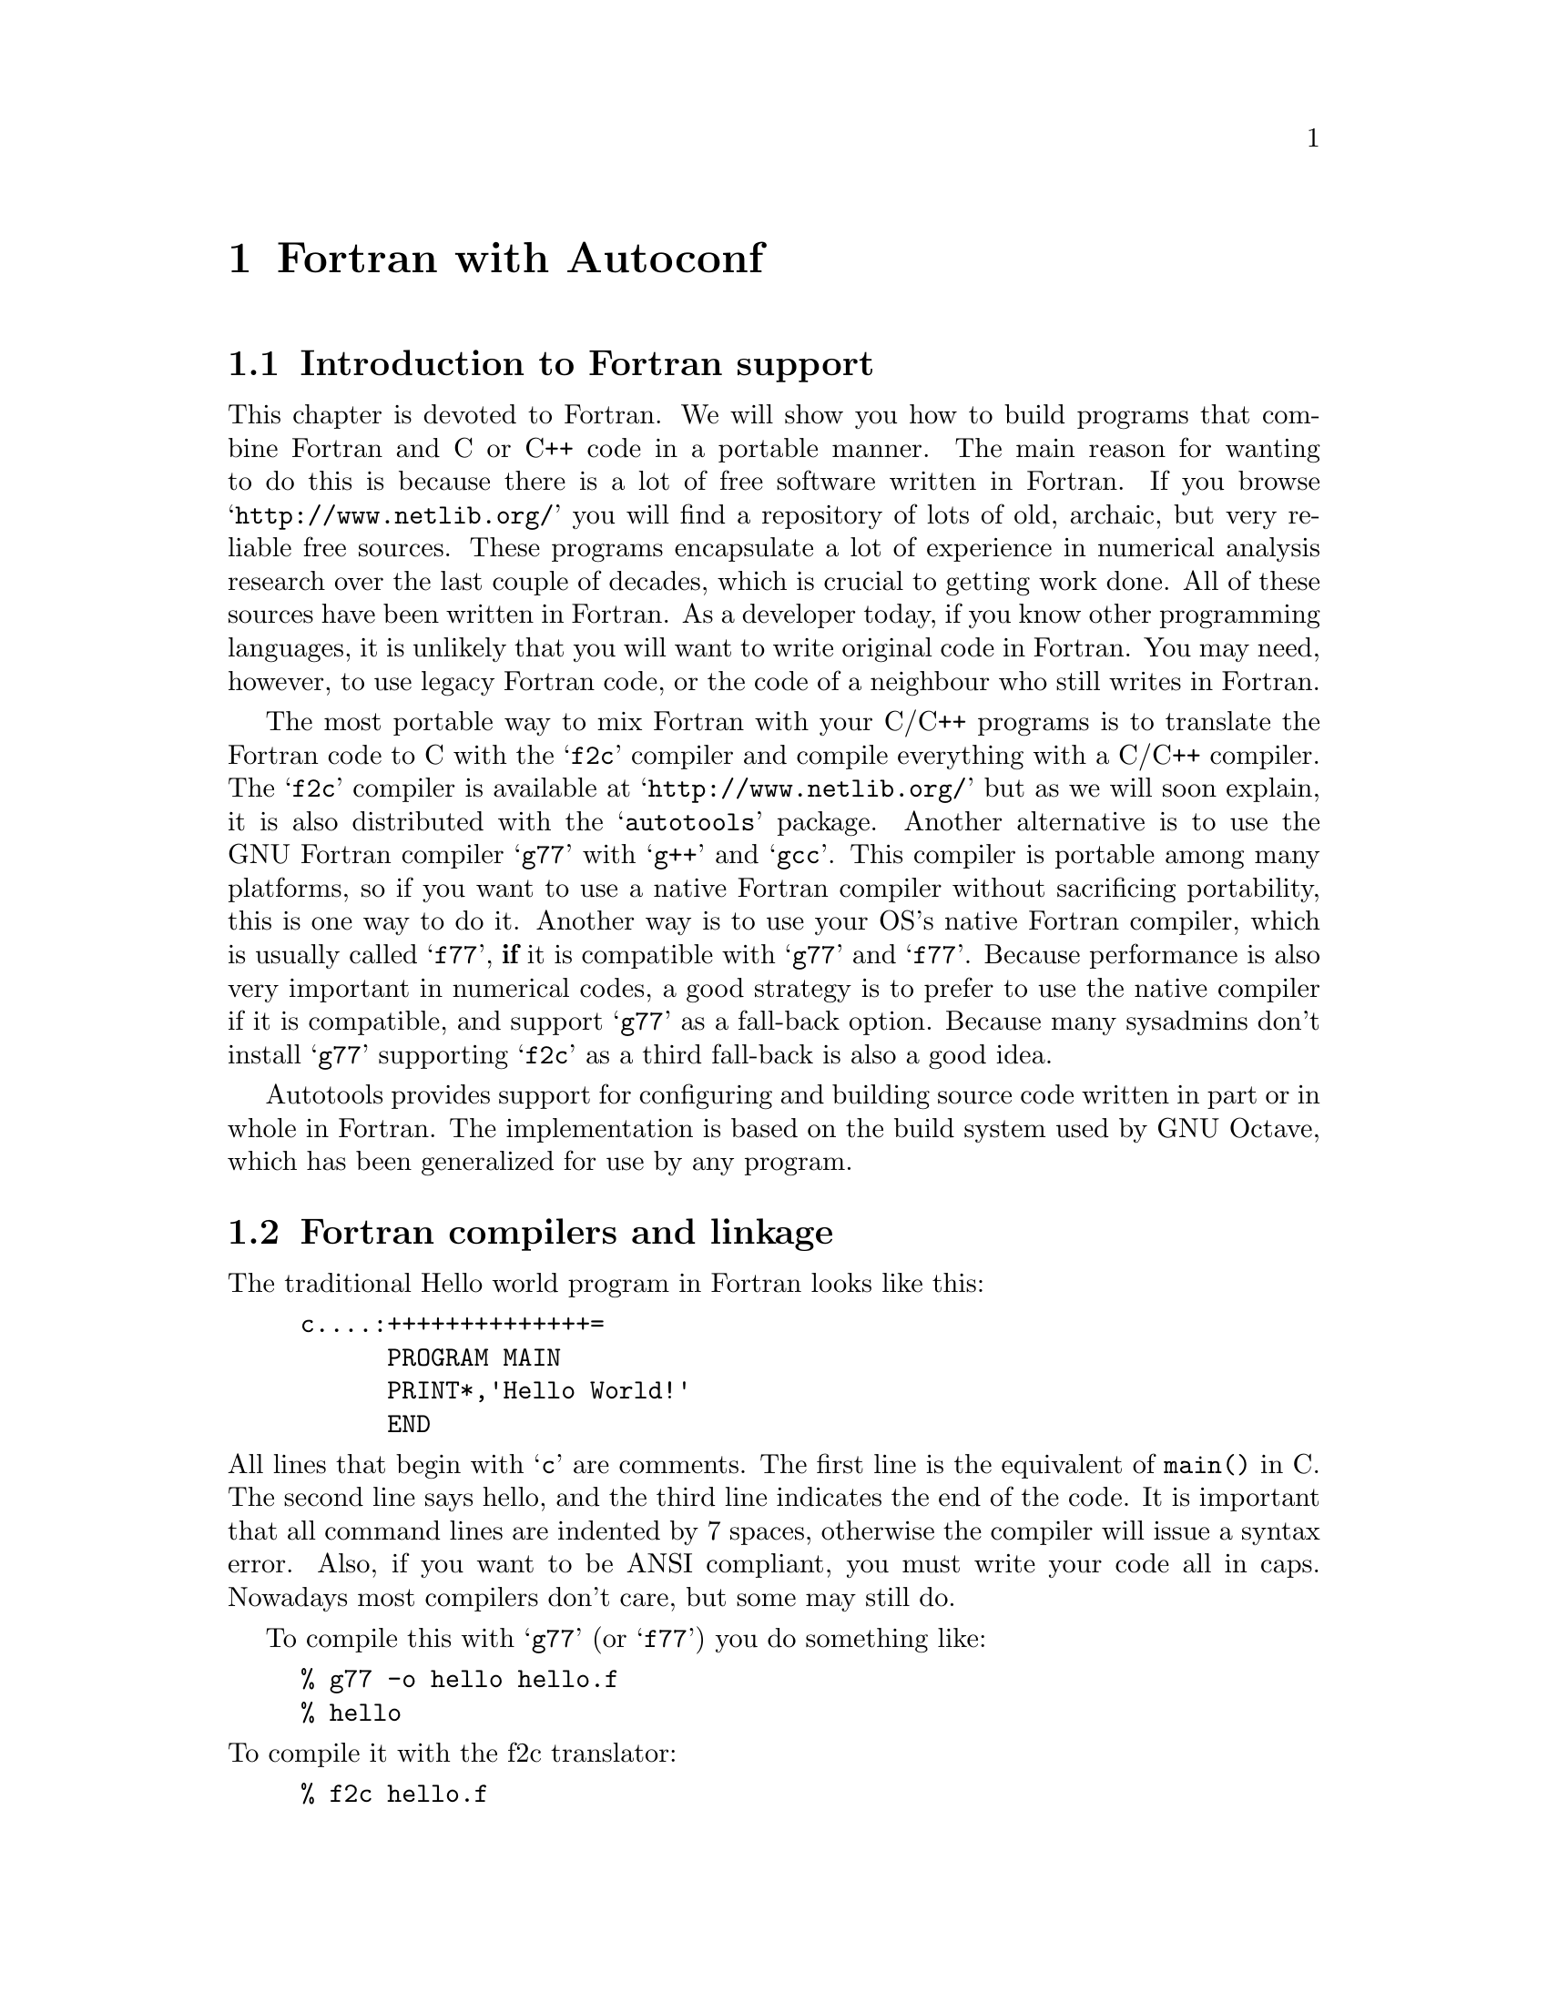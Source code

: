@c Copyright (C) 1998 Eleftherios Gkioulekas <lf@amath.washington.edu>
@c  
@c Permission is granted to make and distribute verbatim copies of
@c this manual provided the copyright notice and this permission notice
@c are preserved on all copies.
@c  
@c Permission is granted to process this file through TeX and print the
@c results, provided the printed document carries copying permission
@c notice identical to this one except for the removal of this paragraph
@c (this paragraph not being relevant to the printed manual).
@c  
@c Permission is granted to copy and distribute modified versions of this
@c manual under the conditions for verbatim copying, provided that the
@c entire resulting derived work is distributed under the terms of a 
@c permission notice identical to this one.
@c  
@c Permission is granted to copy and distribute translations of this manual
@c into another language, under the above conditions for modified versions,
@c except that this permission notice may be stated in a translation
@c approved by the Free Software Foundation
@c  

@node Fortran with Autoconf, Maintaining Documentation, C++ and Autoconf, Top
@chapter Fortran with Autoconf

@menu
* Introduction to Fortran support::  
* Fortran compilers and linkage::  
* Walkthrough a simple example::  
* The gory details::            
* Portability problems with Fortran::  
@end menu

@node Introduction to Fortran support, Fortran compilers and linkage, Fortran with Autoconf, Fortran with Autoconf
@section Introduction to Fortran support

This chapter is devoted to Fortran. We will show you how to build programs
that combine Fortran and C or C++ code in a portable manner. The main reason
for wanting to do this is because there is a lot of free software written
in Fortran. If you browse @samp{http://www.netlib.org/} you will find a 
repository of lots of old, archaic, but very reliable free sources. 
These programs encapsulate a lot of experience in numerical analysis research
over the last couple of decades, which is crucial to getting work done.
All of these sources
have been written in Fortran. As a developer today, if you know other 
programming languages, it is unlikely that you
will want to write original code in Fortran. You may need, however, to use
legacy Fortran code, or the code of a neighbour who still writes in Fortran. 

The most portable way to mix Fortran with your C/C++ programs is to translate
the Fortran code to C with the @samp{f2c} compiler and compile everything with 
a C/C++ compiler. The @samp{f2c} compiler is available at 
@samp{http://www.netlib.org/} but as we will soon explain, it is also 
distributed with the @samp{autotools} package. Another alternative is to use
the GNU Fortran compiler @samp{g77} with @samp{g++} and @samp{gcc}. This
compiler is portable among many platforms, so if you want to use a native
Fortran compiler without sacrificing portability, this is one way to do it.
Another way is to use your OS's native Fortran compiler, which is usually
called @samp{f77}, @strong{if} it is compatible with @samp{g77} and @samp{f77}.
Because performance is also very important in numerical codes, a good  
strategy is to prefer to use the native compiler if it is compatible,
and support @samp{g77} as a fall-back option. Because many sysadmins don't
install @samp{g77} supporting @samp{f2c} as a third fall-back is also
a good idea. 

Autotools provides support for configuring and building source code written
in part or in whole in Fortran. The implementation is based on the build
system used by GNU Octave, which has been generalized for use by any program.

@c =========================================================================

@node Fortran compilers and linkage, Walkthrough a simple example, Introduction to Fortran support, Fortran with Autoconf
@section Fortran compilers and linkage

The traditional Hello world program in Fortran looks like this:
@example
c....:++++++++++++++=
      PROGRAM MAIN
      PRINT*,'Hello World!'
      END
@end example
@noindent
All lines that begin with @samp{c} are comments. The first line is the
equivalent of @code{main()} in C. The second line says hello, and the 
third line indicates the end of the code. It is important that all command
lines are indented by 7 spaces, otherwise the compiler will issue a syntax 
error. Also, if you want to be ANSI compliant, you must write your code all
in caps. Nowadays most compilers don't care, but some may still do. 

To compile this with @samp{g77} (or @samp{f77}) you do something like:
@example
% g77 -o hello hello.f
% hello
@end example
@noindent
To compile it with the f2c translator:
@example
% f2c hello.f
% gcc -o hello hello.c -lf2c -lm
@end example
@noindent
where @samp{-lf2c} links in the translator's system library.
In order for this to work, you will have to make sure that the header file
@code{f2c.h} is present since the translated code in @file{hello.c} includes
it with a statement like 
@example
#include "f2c.h"
@end example
@noindent
which explicitly requires it to be present in the current working directory.

In this case, the @samp{main} is written in Fortran. However most of the
Fortran you will be using will actually be subroutines and functions. 
A subroutine looks like this:
@example
c....:++++++++++++++
      SUBROUTINE FHELLO (C)
      CHARACTER *(*) C
      PRINT*,'From Fortran: ',C
      RETURN
      END
@end example
@noindent
This is the analog of a @samp{void} function in C, because it takes
arguments but doesn't return anything. The prototype declaration is
@dfn{K&R} style: you list all the arguments in parenthesis, seperated with
commas, and you declare the types of the variables in the subsequent lines.

Suppose that this subroutine is saved as @file{fhello.f}. To call it from
C you need to know what it looks like from the point of the C compiler. 
To find out type:
@example
% f2c -P fhello.f
% cat fhello.P
@end example
@noindent
You will find that this subroutine has the following prototype declaration:
@example
extern int fhello_(char *c__, ftnlen c_len);
@end example
@noindent
It may come as a surprise, and this is a moment of revelation, but although
in Fortran it appears that the subroutine is taking @emph{one} argument, in
C it appears that it takes @strong{two}! And this is what makes
it difficult to link code in a portable manner between C and Fortran. In
C, everything is what it appears to be. If a function takes two arguments,
then this means that down to the machine language level, there is two 
arguments that are being passed around. In Fortran, things are being hidden
from you and done in a magic fashion. The Fortran programmer thinks that he
is passing one argument, but the compiler compiles code that actually passes
two arguments around. In this particular case, the reason for this is that
the argument you are passing is a string. In Fortran, strings are not
null-terminated, so the @samp{f2c} compiler passes the length of the string
as an extra hidden argument. This is called the @dfn{linkage method} of the
compiler. Unfortunately, linkage in Fortran is not standard, and there
exist compilers that handle strings differently. For example, some compilers
will prepend the string with a few bytes containing the length and pass
a pointer to the whole thing. This problem is not limitted to strings.
It happens in many other instances. 
The @samp{f2c} and @samp{g77} compilers follow compatible linkage, and
we will use this linkage as the @emph{ad-hoc standard}. A few proprietary
Fortran compilers like the Dec Alpha @samp{f77} and the Irix @samp{f77}
are also @samp{f2c}-compatible. The reason for this is because most of
the compiler developers derived their code from @samp{f2c}. So although
a standard was not really intended, there we have one anyway.

A few things to note about the above prototype declaration is that the 
symbol @samp{fhello} is in lower-case, even though in Fortran we write
everything uppercase, and it is appended with an underscore. On some platforms,
the proprietary Fortran compiler deviates from the @samp{f2c} standard either 
by forcing
the name to be in upper-case or by omitting the underscore. Fortunately,
these cases can be detected with Autoconf and can be worked around with
conditional compilation. However, beyond this, other portability problems,
such as the strings issue, are too involved to deal with and it is best
in these cases that you fall back to @samp{f2c} or @samp{g77}. 
A final thing to note is that although @samp{fhello} doesn't return anything,
it has return type @samp{int} and not @samp{void}. The reason for this is
that @samp{int} is the default return type for functions that are not
declared. Therefore, to prevent compilation problems, in case the user forgets
to declare a Fortran function, @samp{f2c} uses @samp{int} as the return
type for subroutines.

In Fortran parlance, a @dfn{subroutine} is what we'd call a @samp{void} 
function. To Fortran programmers in order for something to be a 
@dfn{function} it has to return something back. This reflects on the syntax.
For example, here's a function that adds two numbers and returns the
result:
@example
c....:++++++++++++++++
      DOUBLE PRECISION FUNCTION ADD(A,B)
      DOUBLE PRECISION A,B
      ADD = A + B
      RETURN
      END
@end example
@noindent
The name of the function is also the name of the return variable. 
If you run this one through @samp{f2c -P} you will find that the C prototype 
is:
@example
extern doublereal add_(doublereal *a, doublereal *b);
@end example
@noindent
There's plenty of things to note here:
@itemize @bullet
@item
The typenames being used are funny. @samp{doublereal}? what's that!?
These are all defined in a header file called @samp{f2c.h} which you are 
supposed to include in your source code before declaring any prototypes.
We will show you how this is all done in the next section. The following
table showes the types that are most likely to interest you. For more info,
take a look at the @samp{f2c.h} file itself:
@example
  integer         -> int
  real            -> float
  doublereal      -> double
  complex         -> struct @{ real r,i; @};
  doublecomplex   -> struct @{ doublereal r,i; @};
@end example
@noindent
@item
The arguments are passed by pointer. In Fortran all arguments are passed
by reference. The @samp{f2c} compiler implements this by passing the 
arguments by pointer. On the C/C++ level you may want to wrap the fortran
routine with another routine so that you don't have to directly deal with 
pointers all of the time.
@item
The value returned now is not an @samp{int} but @samp{doublereal}.
Of course, the name of the function is lower-case, as always, and 
there is an underscore at the end.
@end itemize

A more interesting case is when we deal with complex numbers. Consider 
a function that multiplies two complex numbers:
@example
c....:++++++++++++++++++++++++++++++
      COMPLEX*16 FUNCTION MULT(A,B)
      COMPLEX*16 A,B
      MULT = A*B
      RETURN
      END
@end example
@noindent
As it turns out, the prototype for this function is:
@example
extern Z_f mult_(doublecomplex *ret_val, doublecomplex *a, doublecomplex *b);
@end example
@noindent
Because complex numbers are not a native type in C, they can not be returned
efficiently without going through at least one copy. Therefore, for this
special case the return value is placed as the first argument in the prototype!
Actually despite many people's feelings that Fortran must die, it is still
the best tool to use to write optimized functions that are heavy on complex
arithmetic.

@c ==========================================================================

@node Walkthrough a simple example, The gory details, Fortran compilers and linkage, Fortran with Autoconf
@section Walkthrough a simple example

Now that we have brought up some of the issues about Fortran linkage, let's
show you how to work around them. We will write a simple Fortran function,
and a C program that calls it, and then show you how to turn these two into
a GNU-like package, enhanced with a configure script and the works.
This discussion assumes that you have installed the utilities in 
@samp{autotools}, the package with which this tutorial is being distributed. 

First, begin by building a directory for your new package. Because this project
will involve Fortran, you need to pass the @samp{-f} flag to @samp{acmkdir}:
@example
% acmkdir -t fortran foo
@end example
@noindent
The @samp{-t} flag directs @samp{acmkdir} to unpack a copy of the @samp{f2c}
translator and to build proper toplevel @samp{configure.in} and 
@samp{Makefile.am} files. This will take a while, so relax and stretch a 
little bit.

Now enter the @file{foo-0.1} directory and look around:
@example
% cd foo-0.1
% cat configure.in
AC_INIT
AM_CONFIG_HEADER(config.h)
AM_INIT_AUTOMAKE(hello,0.1)
LF_CONFIGURE_CC
LF_CONFIGURE_CXX
AC_PROG_RANLIB
LF_HOST_TYPE
LF_PROG_F77_PREFER_F2C_COMPATIBILITY
dnl LF_PROG_F77_PREFER_NATIVE_VERSION
LF_PROG_F77
LF_SET_WARNINGS
AC_CONFIG_SUBDIRS(fortran/f2c fortran/libf2c)
AC_OUTPUT([Makefile fortran/Makefile f2c_comp
        doc/Makefile m4/Makefile src/Makefile ])
   
% cat Makefile.am
EXTRA_DIST = reconf configure
SUBDIRS = fortran m4 doc src
@end example
@noindent
There are some new macros in @file{configure.in} and a new subdirectory:
@file{fortran}. There is also a file that looks like a shell script
called @file{f2c_comp.in}.
We will discuss the gory details about all this in the
next section. 
Now let's write the code. Enter the @file{src} directory and type:
@example
$ cd src
$ mkf2c
@end example
@noindent
This creates the following files:
@table @file
@item f2c.h
This is the header file that we alluded to in the previous section. It 
needs to be present on all directory levels that contain Fortran code.
It defines all the funny typenames that appear in @file{f2c} compatible
prototype declarations.
@item f2c-main.c
This file contains some silly definitions. You need to link it in whenever
you link together a program, but don't add it to various libraries, because
then, when you link some of the libraries together you will get error
messages for duplicate symbols.
The contents of this file are:
@example
#ifdef __cplusplus
extern "C" @{
#endif

#if defined (sun)
int MAIN_ () @{ return 0; @}
#elif defined (linux) && defined(__ELF__)
int MAIN__ () @{ return 0; @}
#endif

#ifdef __cplusplus
@}
#endif
@end example
@noindent
@end table
@noindent
Now, time to write some code:
@example
$ vi fhello.f
$ vi hello.cc
@end example
@noindent
with
@table @file
@item fhello.f
@example
c....:++++++++++++++++++++++++++++++
      SUBROUTINE FHELLO (C)
      CHARACTER *(*) C
      PRINT*,'From Fortran: ',C
      RETURN
      END
@end example
@noindent
@item hello.cc
@example
#ifdef HAVE_CONFIG_H
#include <config.h>
#endif
#include <string.h>
#include "f2c.h"
#include "f77-fcn.h"

extern "C"
@{
 extern int f77func(fhello,FHELLO)(char *c__, ftnlen c_len);
@}

main()
@{
 char s[30];
 strcpy(s,"Hello world!");
 f77func(fhello,FHELLO)(s,ftnlen(strlen(s)));
@}
@end example
@noindent
@end table
@noindent
The definition of the @code{f77func} macro is included in @file{acconfig.h}
automatically for you if the @code{LF_CONFIGURE_FORTRAN} macro is included
in your @file{configure.in}. The definition is as follows:
@example
#ifndef f77func
#if defined (F77_APPEND_UNDERSCORE)
#  if defined (F77_UPPERCASE_NAMES)
#    define f77func(f, F) F##_
#  else
#    define f77func(f, F) f##_
#  endif
#else
#  if defined (F77_UPPERCASE_NAMES)
#    define f77func(f, F) F
#  else
#    define f77func(f, F) f
#  endif
#endif
#endif
@end example
@noindent
Recall that we said that the issue of whether to add an underscore and
whether to capitalize the name of the routine can be dealt with conditional
compilation. This macro is where this conditional compilation happens.
The @code{LF_PROG_F77} macro will define 
@example
F77_APPEND_UNDERSCORE
F77_UPPERCASE_NAMES
@end example
@noindent
appropriately so that @code{f77func} does the right thing.

To compile this, create a @file{Makefile.am} as follows:
@example
SUFFIXES = .f
.f.o:
        $(F77) -c $<
         
bin_PROGRAMS = hello
hello_SOURCES = hello.cc fhello.f f2c.h f2c-main.c
hello_LDADD = $(FLIBS)
@end example
@noindent
Note that the above @file{Makefile.am} is only compatible with version
1.3 of Automake, or newer versions. The previous versions don't grok
Fortran filenames on the @file{hello_SOURCES} so you may want to upgrade.

Now you can compile and run the program:
@example
$ cd ..
$ reconf
$ configure
$ make
$ src/hello
 From Fortran: Hello world!
@end example
@noindent
If you have a native @samp{f77} compiler that was used, or the portable
@samp{g77} compiler you missed out the coolness of using @samp{f2c}. 
In order to check @emph{that} out do:
@example
$ make distclean
$ configure --with-f2c
$ make
@end example
@noindent
and witness the beauty! The package will begin by building an @file{f2c}
binary for your system. Then it will build the Fortran libraries. And finally,
it will build the hello world program which you can run as before:
@example
$ src/hello
@end example
@noindent
It may seem an overkill to carry around a Fortran compiler. On the other hand
you will find it very convenient, and the @samp{f2c} compiler isn't really
that big. If you are spoiled on a system that is well equiped and with a good
system administrator, you may find it a nasty surprise one day when you 
discover that the rest of the world is not necessarily like that. 

If you download a real Fortran package from Netlib you might find it very
annoying having to enter the filenames for all the Fortran files in
@samp{*_SOURCES}. A work-around is to put all these files in their own
directory and then do this @code{awk} trick:
@example
% ls *.f | awk '@{ printf("%s ", $1) @}' > tmp
@end example
@noindent
The awk filter will line-up the output of @code{ls} in one line. You can use
your editor to insert its contents to your @file{Makefile.am}. Eventually
I may come around to write a utility for doing this automagically.

@c =========================================================================

@node The gory details, Portability problems with Fortran, Walkthrough a simple example, Fortran with Autoconf
@section The gory details

The best way to get started is by building the initial directory tree with
@samp{acmkdir} like this:
@example
% acmkdir -t fortran <directory-filename>
@end example
@noindent
This will install all the standard stuff. It will also install a directory
called @file{fortran} containing a copy of the f2c compiler and 
@file{f2c_comp}, a shell script invoking the compiler in a way that it
looks the same as invoking a real compiler

The file @file{configure.in} uses the following special macros:
@table @strong
@item LF_PROG_F77_PREFER_F2C_COMPATIBILITY
This macro directs Autoconf that the user prefers @code{f2c} compatibility
over performance. In general Fortran programmers are willing to sacrifice
everything for the sake of performance. However, if you want to use 
Fortran code with C and C++ code, you will have many reasons to also
give importance to @code{f2c} compatibility. Use this macro to state this
preference. The effect is that if the installer's platform has a native
Fortran compiler installed, it will be used only if it is @code{f2c}
compatible. This macro must be invoked before invoking 
@code{LF_PROG_F77}.
@item LF_PROG_F77_PREFER_NATIVE_VERSION
This macro directs Autoconf that the user prefers performance and 
doesn't care about @code{f2c} compatibility. You may want to invoke this
instead if your entire program is written in Fortran. 
This macro must be invoked before invoking @code{LF_PROG_F77}.
@item LF_PROG_F77
This macro probes the installer platform for an appropriate Fortran
compiler. It exports the following variables to Automake:
@table @samp
@item F77
The name of the Fortran compiler
@item FFLAGS
Flags for the Fortran compiler
@item FLIBS
The link sequence for the compiler runtime libraries
@end table
It also checks whether the compiler appends underscores to the symbols
and whether the symbols are written in lowercase or uppercase characters
and defines the following preprocessor macros:
@table @code
@item F77_APPEND_UNDERSCORE
Define if the compiler appends an underscore to the symbol names.
@item F77_UPPERCASE_NAMES
Define if the compiler uses uppercase for symbol names.
@end table
These macros are used to define @samp{f77func} macro which takes two arguments;
the name of the Fortan subroutine or function in lower case, and then in 
upper case, and returns the correct symbol name to use for invoking it from
C or C++. To obtain the calling sequence for the symbol do:
@example
% f2c -P foo.f
@end example
@noindent
on the file containing the subroutine and examine the file @file{foo.P}.
In order for this macro to work properly you must precede it with calls
to
@example
AC_PROG_CC
AC_PROG_RANLIB
LF_HOST_TYPE
@end example
@noindent
You also need to call one of the two @code{*_PREFER_*} macros. The default
is to prefer @code{f2c} compatibility.
@end table
In addition to invoking all of the above, you need to make provision for
the bundled fortran compiler by adding the following lines at the end of
your @file{configure.in}:
@example
AC_CONFIG_SUBDIRS(fortran/f2c fortran/libf2c)
AC_OUTPUT([Makefile fortran/Makefile f2c_comp
           doc/Makefile m4/Makefile src/Makefile])
@end example
@noindent
The @code{AC_CONFIG_SUBDIRS} macro directs @file{configure} to execute the
configure scripts in @file{fortran/f2c} and @file{fortran/libf2c}. 
The stuff in @code{AC_OUTPUT} that are important to Fortran support are
building @file{fortran/Makefile} and @file{f2c_comp}. Because, 
@file{f2c_comp} is mention in @code{AC_OUTPUT}, Automake will automagically
bundle it when you build a source code distribution.

If you have originally set up your directory tree for a C or C++ only 
project and later you realize that you need to also use Fortran, you can
upgrade your directory tree to Fortran as follows:
@itemize @bullet
@item
Create the @file{fortran} directory by invoking
@example
% mkfortran
@end example
@noindent
and the @file{f2c_oomp} by invoking
@example
% mkf2c_comp
@end example
@noindent
both on the toplevel directory level.
@item
Add the following macro invokations in the middle of @file{configure.in}, in
this order:
@example
AC_PROG_CC
AC_PROG_RANLIB
LF_HOST_TYPE
LF_PROG_F77_PREFER_F2C_COMPATIBILITY
LF_PROG_F77
@end example
@noindent
If you have invoked @code{LF_CONFIGURE_CC} then there is no need to 
invoke @code{AC_PROG_CC} again.
@item
Add the following invokation just before @code{AC_OUTPUT}:
@example
AC_CONFIG_SUBDIRS([fortran/f2c fortran/libf2c])
@end example
@noindent
and add the following files to @code{AC_OUTPUT}:
@example
fortran/Makefile f2c_comp
@end example
@noindent
@item
Rebuild with
@example
% make distclean
% ./reconf
% ./configure
% make
@end example
@noindent
It is important to call @file{reconf} for the changes to take effect.
@end itemize

If a directory level contains Fortran source code, then it is important
to let Automake know about it by adding the following lines in the 
beginning.
@example
SUFFIXES = .f
.f.o:
        $(F77) -c $<
@end example
@noindent
This is pretty much the same idea with the embedded text compiler. 
You can list the Fortran source code filenames in the @code{SOURCES}
assignments together with your C and C++ code. To link executables,
you must add @code{$(FLIBS)} to @code{LDADD} and link against 
@file{f2c-main.c} just as in the hello world example. Please do
not include @file{f2c-main.c} in any libraries however.

Now consider the file @file{hello.cc} line by line. 
First we include the standard configuration stuff:
@example
#ifdef HAVE_CONFIG_H
#include <config.h>
#endif
#include <string.h>
@end example
@noindent
Then we include the Fortran related header files:
@example
#include "f2c.h"
@end example
@noindent
Then we declare the prototypes for the Fortran subroutine:
@example
extern "C"
@{
 extern int f77func(fhello,FHELLO)(char *c__, ftnlen c_len);
@}
@end example
@noindent
There is a few things to note here:
@itemize @bullet
@item
You should never ever declare Fortran prototypes in header files. The 
definition of prototypes is dependent on the @samp{f77func} macro,
which is dependent on a correct definition of the 
@samp{F77_APPEND_UNDERSCORE} and @samp{F77_UPPERCASE_NAMES} C preprocessor
macros. You should be nice and not force people who don't want to use Fortran
to have to get these macros defined in order to use your header files. 
If you want to export functionality written in Fortran to C users, then wrap 
the Fortran subroutines and functions with corresponding C subroutines and
functions and export these instead on your header file. 
@item
You should never use the actual name of the Fortran routine in C, because
doing so is not portable. Instead you should use the @samp{f77func} macro,
which takes two arguments: the name of the routine in small letters, and
the name of the routine in all-caps. The right name of the two is chosen,
and the underscore is appended if necessary. 
@item
If the source file in which you are writing down the Fortran declarations
is compiled with a C++ compiler, as is true in this case, then you must
surround the declarations with:
@example
extern "C"
@{
@}
@end example
@noindent
The C++ language uses @dfn{name mangling} to support function overloading.
This means that if you have two C++ functions called:
@example
int foo(double x);
int foo(double x,double y);
@end example
@noindent
the C++ compiler internally assigns them different names in an intelligent
fashion to avoid conflict. Just like the Fortran compiler does things 
behind your back, so does the C++ compiler to support some of its special
features. Any code written between @samp{extern "C"} is compiled with name
mangling disabled. This is necessary for the Fortran declarations because
we don't want the names of the Fortran subroutines to be mangled. 
@item
When we actually invoke the Fortran subroutine in the @samp{main} we 
make sure to type-cast all the types to what appears on the prototype
above. In this case we do:
@example
f77func(fhello,FHELLO)(s,ftnlen(strlen(s)));
@end example
@noindent
This may seem pedantic but it is necessary for the C++ compiler,
and it is a good habit even for C programmers. Since Fortran routines
are supposed to be wrapped, this is not too much to ask.
@item
You need to be very careful with integers. On some systems @samp{long int}
is 64 bit and @samp{int} is 32 bit. This means that you should avoid 
@samp{long int} like the plague! The safest way to deal with integers is to 
make sure that you always cast your integer stuff to @code{integer}
explicitly. Unfortunately the standard header file distributed with
@code{f2c} defines @code{integer} as @code{long int} to account for 16-bit
machines. That's a bad idea, and on the 64-bit Dec Alpha it is a bug. The 
header file distributed with
@file{mkf2c} does the right thing.
@item
Make sure to list both @file{f2c.h} and @file{f2c-main.c} in 
@code{SOURCES} assignments on your @file{Makefile.am} to make sure that
they are included in the source code distribution.
@end itemize

@node Portability problems with Fortran,  , The gory details, Fortran with Autoconf
@section Portability problems with Fortran

Fortran is infested with portability problems. There exist two important
Fortran standards: one that was written in 1966 and one that was written
in 1977. The 1977 standard is considered to be @emph{the} standard Fortran.
Most of the Fortran code is written by scientists who have never had any
formal training in computer programming. As a result, they often write
code that is dependent on vendor-extensions to the standard, and not 
necessarily easy to port. The standard itself is to blame as well, since
it is sorely lacking in many aspects. For example, even though standard
Fortran has both @code{REAL} and @code{DOUBLE PRECISION} data types
(corresponding to @code{float} and @code{double}) the standard only
supports single precision complex numbers (@code{COMPLEX}). Since many
people will also want double precision complex numbers, many vendors provided
extensions. Most commonly, the double precision complex number is called
@code{COMPLEX*16} but you might also see it called @code{DOUBLE COMPLEX}.
Other such vendors extensions include providing a @code{flush} operation
of some sort for file I/O, and other such esoteric things. 

To make things
worse (or better) now there are two more standards out there: the 1990
standard and the 1995 standard. A 2000 standard is also at work. 
Fortran 90 and its successors try to make Fortran more like C and C++, and
even though @emph{there are no free compilers} for both variants,
they are becoming alarmingly popular with the scientific community.
In fact, I think that the main reason why these variants of Fortran are
being developed is to make more bussiness for proprietary compiler 
developers. So far as I know, Fortran 90 does not provide any features
that C++ can not  support with a class library extension. Moreover
Fortran 90 does not have the comprehensive foundation that allows C++ to be
a self-extensible language. This makes it less worthwhile to invest effort
on Fortran 90, because it means that eventually people will want features that
can only be implemented by redefining the language and rewriting the 
compilers for it. Instead, in C++, you can add features to the language
simply by writing C++ code, because it has enough core features to allow
virtually unlimited self-extensibility. 

If your primary interest is portability and free software, you should stay 
away from Fortran
90 as well as Fortran 95, until someone writes a free compiler for them. 
You will be better off developing in @code{C++} and only migrating to
Fortran 77 the parts that are performance critical. This way you get the
best of both worlds.

On the flip side, if you limit your Fortran code just to number-crunching, 
then it becomes much easier to write portable code. There are still a few
things you should take into account however.
Some Fortran code has been written in the archaic 1966 style. An example
of such code is the @code{fftpack} package from @code{netlib}. The main
problems with such code are the following:
@itemize @bullet
@item
@strong{Implicit types}:
In Fortran 66, programmers were too lazy to define the types of their variables.
The idea was that the type was inferred by the first letter of the variable
name. That's horror for you! The convention then is that all variables with
initial @code{I,J,...,N} are type @code{INTEGER}. All others are @code{REAL}
To compile this code with
modern compilers it is necessary to add the following line to every source
file:
@example
IMPLICIT DOUBLE PRECISION (A-H,O-Z)
@end example
@noindent
This instructs the compiler to do the right thing, which is to implicitly
assume that all variables starting with @code{A-H} and @code{O-Z} are
double precision and all other variables are integers. Alternatively you can
say
@example
IMPLICIT REAL (A-H,O-Z)
@end example
@noindent
but it is very rarely that you will ever want to go with single precision.
Occasionally, you may find that the programmer breaks the rules. For example,
in @code{fftpack} the array @code{IFAC} is supposed to be a @code{double}
even though implicitly it is suggested to be an @code{int}. Such inconstances
will probably show up in compiler errors. To fix them, declare the type
of these variables explicitly. If it's an array then you do it like this:
@example
DOUBLE PRECISION IFAC(*)
@end example
@noindent
If the variable also appears in a @code{DIMENSION} declaration, then you
should remove it from the declaration since the two can't coexist in
@emph{some} compilers.
@item
@strong{Pseudo-pointers}:
In archaic Fortran, a dimension declaration of the form:
@example
DIMENSION C(1)
@end example
@noindent
means that @code{C} has an unknown length, instead of meaning that it has 
length 1. In modern Fortran, this is an unacceptable notation and modern 
compilers do get confused over it. So all such instances must be replaced
with the correct form which is:
@example
DIMENSION C(*)
@end example
@noindent
Such ``arrays'' in reality are just pointers. The user can reference the
array as far as he likes, but of course, if he takes it too far, the
program will either do the Wrong Thing or crash with a segmentation fault.
@item
@strong{Constants}:
A most insidious problem has to do with constants and it is confined, to
the best of my knowledge, to the GNU Fortran compiler, but it could
very well be a problem in other compilers to which I have no access to.
Constants tend to appear in @samp{DATA} statements or variable assignments.
The problem is that whenever a constant is in use, the context is never
a determining factor for the @dfn{type} of the constant, unlike C which
does automatic casting. Examples: @samp{1} is always type @code{INTEGER},
@samp{9.435784839284958} is always type @code{REAL} 
(even if the additional precision specified is lost, and even when used in
a @samp{DOUBLE PRECISION} context such as being assigned to a 
@samp{DOUBLE PRECISION} variable!). On the other hand, @code{1E0} is
always @code{REAL} and @code{1D0} is always @samp{DOUBLE PRECISION}.
If you want your code to be exclusively double precision, then you should
scan the entire source for constants, and make sure that they all have the
@code{D0} suffix at the end. Many compilers will tolerate this omission while
others will not and go ahead and introduce single precision error to your
computations leading to hard to find bugs.
@end itemize

In general the code in @code{http://www.netlib.org/} is very reliable and
portable, but you do need to keep your eyes open for little problems like
the above. 
